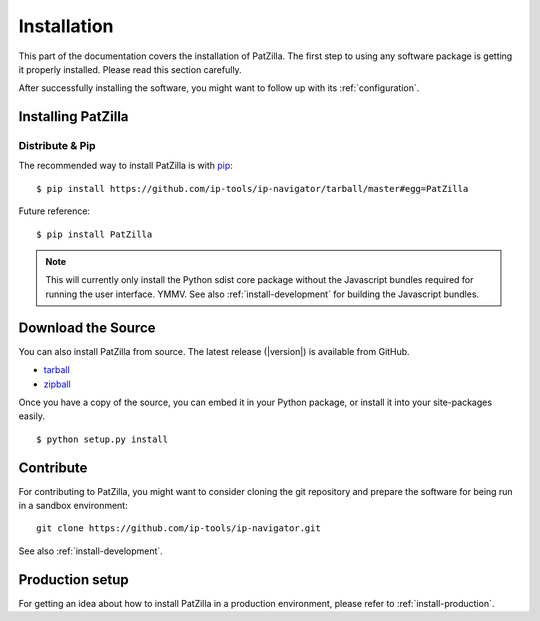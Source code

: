.. _install:

############
Installation
############
This part of the documentation covers the installation of PatZilla.
The first step to using any software package is getting it properly installed.
Please read this section carefully.

After successfully installing the software, you might want to
follow up with its :ref:`configuration`.


.. _installing:

*******************
Installing PatZilla
*******************

Distribute & Pip
================
The recommended way to install PatZilla is with `pip <http://www.pip-installer.org/>`_::

    $ pip install https://github.com/ip-tools/ip-navigator/tarball/master#egg=PatZilla

Future reference::

    $ pip install PatZilla

.. note::

    This will currently only install the Python sdist core package without the
    Javascript bundles required for running the user interface. YMMV.
    See also :ref:`install-development` for building the Javascript bundles.


*******************
Download the Source
*******************

You can also install PatZilla from source. The latest release (|version|) is available from GitHub.

* tarball_
* zipball_

Once you have a copy of the source, you can embed it in your Python package, or install it into your site-packages easily. ::

    $ python setup.py install

.. _tarball: https://github.com/ip-tools/ip-navigator/tarball/master
.. _zipball: https://github.com/ip-tools/ip-navigator/zipball/master


**********
Contribute
**********
For contributing to PatZilla, you might want to consider cloning the git repository
and prepare the software for being run in a sandbox environment::

    git clone https://github.com/ip-tools/ip-navigator.git

See also :ref:`install-development`.


****************
Production setup
****************
For getting an idea about how to install PatZilla in a production environment,
please refer to :ref:`install-production`.
